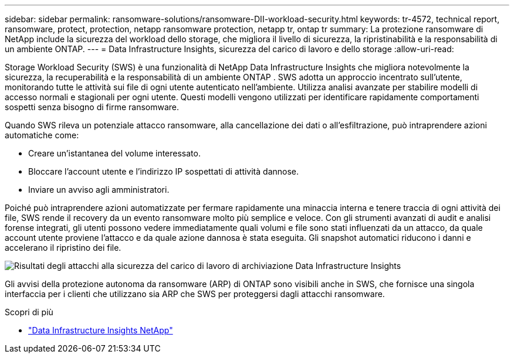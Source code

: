 ---
sidebar: sidebar 
permalink: ransomware-solutions/ransomware-DII-workload-security.html 
keywords: tr-4572, technical report, ransomware, protect, protection, netapp ransomware protection, netapp tr, ontap tr 
summary: La protezione ransomware di NetApp include la sicurezza del workload dello storage, che migliora il livello di sicurezza, la ripristinabilità e la responsabilità di un ambiente ONTAP. 
---
= Data Infrastructure Insights, sicurezza del carico di lavoro e dello storage
:allow-uri-read: 


[role="lead"]
Storage Workload Security (SWS) è una funzionalità di NetApp Data Infrastructure Insights che migliora notevolmente la sicurezza, la recuperabilità e la responsabilità di un ambiente ONTAP .  SWS adotta un approccio incentrato sull'utente, monitorando tutte le attività sui file di ogni utente autenticato nell'ambiente.  Utilizza analisi avanzate per stabilire modelli di accesso normali e stagionali per ogni utente.  Questi modelli vengono utilizzati per identificare rapidamente comportamenti sospetti senza bisogno di firme ransomware.

Quando SWS rileva un potenziale attacco ransomware, alla cancellazione dei dati o all'esfiltrazione, può intraprendere azioni automatiche come:

* Creare un'istantanea del volume interessato.
* Bloccare l'account utente e l'indirizzo IP sospettati di attività dannose.
* Inviare un avviso agli amministratori.


Poiché può intraprendere azioni automatizzate per fermare rapidamente una minaccia interna e tenere traccia di ogni attività dei file, SWS rende il recovery da un evento ransomware molto più semplice e veloce. Con gli strumenti avanzati di audit e analisi forense integrati, gli utenti possono vedere immediatamente quali volumi e file sono stati influenzati da un attacco, da quale account utente proviene l'attacco e da quale azione dannosa è stata eseguita. Gli snapshot automatici riducono i danni e accelerano il ripristino dei file.

image:ransomware-solution-attack-results.png["Risultati degli attacchi alla sicurezza del carico di lavoro di archiviazione Data Infrastructure Insights"]

Gli avvisi della protezione autonoma da ransomware (ARP) di ONTAP sono visibili anche in SWS, che fornisce una singola interfaccia per i clienti che utilizzano sia ARP che SWS per proteggersi dagli attacchi ransomware.

.Scopri di più
* https://www.netapp.com/data-infrastructure-insights/["Data Infrastructure Insights NetApp"^]

